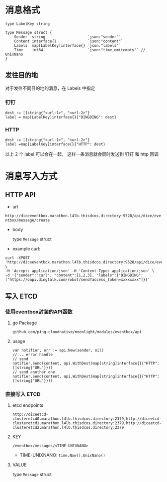 * 消息格式
#+BEGIN_SRC 
type LabelKey string

type Message struct {
	Sender  string                   `json:"sender"`
	Content interface{}              `json:"content"`
	Labels  map[LabelKey]interface{} `json:"labels"`
	Time    int64                    `json:"time,omitempty"` // UnixNano
}
#+END_SRC

** 发往目的地
对于发往不同目的地的消息，在 Labels 中指定
*** 钉钉 
#+BEGIN_SRC 
dest := []string{"<url-1>", "<url-2>"}
label = map[LabelKey]interface{}{"DINGDING": dest}
#+END_SRC

*** HTTP
#+BEGIN_SRC 
dest := []string{"<url-1>", "<url-2>"}
label =map[LabelKey]interface{}{"HTTP": dest}
#+END_SRC

以上 2 个 label 可以合在一起， 这样一条消息就会同时发送到 钉钉 和 http 回调



* 消息写入方式

** HTTP API
   - url 

   =http://diceeventbox.marathon.l4lb.thisdcos.directory:9528/api/dice/eventbox/message/create=
    
   - body

     type =Message= struct

   - example curl:
#+BEGIN_SRC 
curl -XPOST 'http://diceeventbox.marathon.l4lb.thisdcos.directory:9528/api/dice/eventbox/message/create' \
-H 'Accept: application/json' -H 'Content-Type: application/json' \
-d '{"sender":"curl", "content":[1,2,3], "labels":{"DINGDING":["https://oapi.dingtalk.com/robot/send?access_token=xxxxxxxx"]}}'
#+END_SRC     

** 写入 ETCD
   
   
*** 使用eventbox封装的API函数
**** go Package
     =github.com/ping-cloudnative/moonlight/modules/eventbox/api=
**** usage
#+BEGIN_SRC 
     var notifier, err := api.New(sender, nil)
     //... error handle
     // send 
     notifier.Send(content, api.WithDest(map[string]interface{}{"HTTP": []string{"URL"}}))
     // send another one
     notifier.Send(content, api.WithDest(map[string]interface{}{"HTTP": []string{"URL"}}))
#+END_SRC

*** 直接写入 ETCD
**** etcd endpoints 
#+BEGIN_SRC 
http://diceetcd-clusteretcd0.marathon.l4lb.thisdcos.directory:2379,http://diceetcd-clusteretcd1.marathon.l4lb.thisdcos.directory:2379,http://diceetcd-clusteretcd2.marathon.l4lb.thisdcos.directory:2379
#+END_SRC
**** KEY
     =/eventbox/messages/<TIME-UNIXNANO>=
     - TIME-UNIXNANO:
       =time.Now().UnixNano()=
**** VALUE
     type =Message= struct

